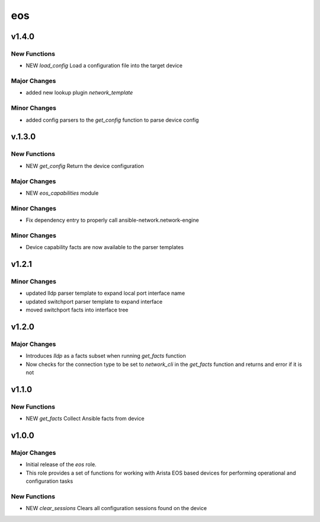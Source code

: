 ===============================
eos
===============================

v1.4.0
======

New Functions
-------------

- NEW `load_config` Load a configuration file into the target device

Major Changes
-------------

- added new lookup plugin `network_template`

Minor Changes
-------------

- added config parsers to the `get_config` function to parse device config

v.1.3.0
=======

New Functions
-------------

- NEW `get_config` Return the device configuration


Major Changes
-------------

- NEW `eos_capabilities` module 

Minor Changes
-------------

- Fix dependency entry to properly call ansible-network.network-engine


Minor Changes
-------------

- Device capability facts are now available to the parser templates


v1.2.1
======

Minor Changes
-------------

- updated lldp parser template to expand local port interface name

- updated switchport parser template to expand interface

- moved switchport facts into interface tree

v1.2.0
======

Major Changes
-------------

- Introduces `lldp` as a facts subset when running `get_facts` function

- Now checks for the connection type to be set to `network_cli` in the
  `get_facts` function and returns and error if it is not


v1.1.0
======

New Functions
-------------

- NEW `get_facts` Collect Ansible facts from device

v1.0.0
======

Major Changes
-------------

- Initial release of the `eos` role.

- This role provides a set of functions for working with Arista EOS based
  devices for performing operational and configuration tasks


New Functions
-------------

- NEW `clear_sessions` Clears all configuration sessions found on the device

